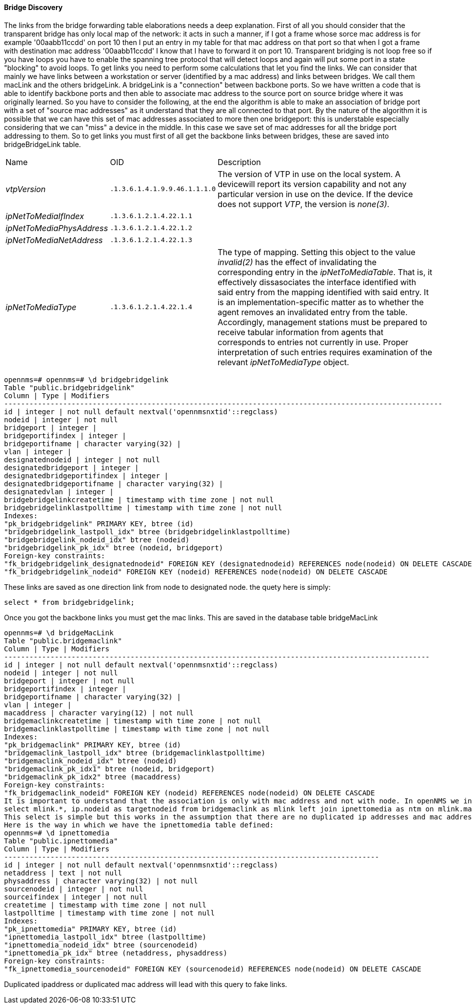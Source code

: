
==== Bridge Discovery

The links from the bridge forwarding table elaborations needs a deep explanation.
First of all you should consider that the transparent bridge has only local map of the network:
it acts in such a manner, if I got a frame whose sorce mac address is for example '00aabb11ccdd' on port 10 then I put an entry in my table for that mac address on that port so that when I got a frame with destination mac address '00aabb11ccdd' I know that I have to forward it on port 10.
Transparent bridging is not loop free so if you have loops you have to enable the spanning tree protocol that will detect loops and again will put some port in a state "blocking" to avoid loops.
To get links you need to perform some calculations that let you find the links.
We can consider that mainly we have links between a workstation or server (identified by a mac address) and links between bridges.
We call them macLink and the others bridgeLink. A bridgeLink is a "connection" between backbone ports.
So we have written a code that is able to identify backbone ports and then able to associate mac address to the source port on source bridge where it was originally learned.
So you have to consider the following, at the end the algorithm is able to make an association of bridge port with a set of "source mac addresses" as it understand that they are all connected to that port. By the nature of the algorithm it is possible that we can have this set of mac addresses associated to more then one bridgeport: this is understable especially considering that we can "miss" a device in the middle. In this case we save set of mac addresses for all the bridge port addressing to them.
So to get links you must first of all get the backbone links between bridges, these are saved into bridgeBridgeLink table.

[options="headers, autowidth"]
|===
| Name                      | OID                           | Description
| _vtpVersion_              | `.1.3.6.1.4.1.9.9.46.1.1.1.0` | The version of VTP in use on the local system.
                                                              A devicewill report its version capability and not any particular version in use on the device.
                                                              If the device does not support _VTP_, the version is _none(3)_.
| _ipNetToMediaIfIndex_     | `.1.3.6.1.2.1.4.22.1.1`       |
| _ipNetToMediaPhysAddress_ | `.1.3.6.1.2.1.4.22.1.2`       |
| _ipNetToMediaNetAddress_  | `.1.3.6.1.2.1.4.22.1.3`       |
| _ipNetToMediaType_        | `.1.3.6.1.2.1.4.22.1.4`       | The type of mapping.
                                                              Setting this object to the value _invalid(2)_ has the effect of invalidating the corresponding entry in the _ipNetToMediaTable_.
                                                              That is, it effectively dissasociates the interface identified with said entry from the mapping identified with said entry.
                                                              It is an implementation-specific matter as to whether the agent removes an invalidated entry from the table.
                                                              Accordingly, management stations must be prepared to receive tabular information from agents that corresponds to entries not currently in use.
                                                              Proper interpretation of such entries requires examination of the relevant _ipNetToMediaType_ object.
|===

[source, sql]
----
opennms=# opennms=# \d bridgebridgelink
Table "public.bridgebridgelink"
Column | Type | Modifiers
--------------------------------------------------------------------------------------------------------
id | integer | not null default nextval('opennmsnxtid'::regclass)
nodeid | integer | not null
bridgeport | integer |
bridgeportifindex | integer |
bridgeportifname | character varying(32) |
vlan | integer |
designatednodeid | integer | not null
designatedbridgeport | integer |
designatedbridgeportifindex | integer |
designatedbridgeportifname | character varying(32) |
designatedvlan | integer |
bridgebridgelinkcreatetime | timestamp with time zone | not null
bridgebridgelinklastpolltime | timestamp with time zone | not null
Indexes:
"pk_bridgebridgelink" PRIMARY KEY, btree (id)
"bridgebridgelink_lastpoll_idx" btree (bridgebridgelinklastpolltime)
"bridgebridgelink_nodeid_idx" btree (nodeid)
"bridgebridgelink_pk_idx" btree (nodeid, bridgeport)
Foreign-key constraints:
"fk_bridgebridgelink_designatednodeid" FOREIGN KEY (designatednodeid) REFERENCES node(nodeid) ON DELETE CASCADE
"fk_bridgebridgelink_nodeid" FOREIGN KEY (nodeid) REFERENCES node(nodeid) ON DELETE CASCADE
----

These links are saved as one direction link from node to designated node.
the quety here is simply:

[source, sql]
----
select * from bridgebridgelink;
----

Once you got the backbone links you must get the mac links. This are saved in the database table bridgeMacLink

[source, sql]
----
opennms=# \d bridgeMacLink
Table "public.bridgemaclink"
Column | Type | Modifiers
-----------------------------------------------------------------------------------------------------
id | integer | not null default nextval('opennmsnxtid'::regclass)
nodeid | integer | not null
bridgeport | integer | not null
bridgeportifindex | integer |
bridgeportifname | character varying(32) |
vlan | integer |
macaddress | character varying(12) | not null
bridgemaclinkcreatetime | timestamp with time zone | not null
bridgemaclinklastpolltime | timestamp with time zone | not null
Indexes:
"pk_bridgemaclink" PRIMARY KEY, btree (id)
"bridgemaclink_lastpoll_idx" btree (bridgemaclinklastpolltime)
"bridgemaclink_nodeid_idx" btree (nodeid)
"bridgemaclink_pk_idx1" btree (nodeid, bridgeport)
"bridgemaclink_pk_idx2" btree (macaddress)
Foreign-key constraints:
"fk_bridgemaclink_nodeid" FOREIGN KEY (nodeid) REFERENCES node(nodeid) ON DELETE CASCADE
It is important to understand that the association is only with mac address and not with node. In openNMS we indentify node with ip address so we need to join this table with another table which holds tha ipnettomedia informations. So we have an association from bridgeport to mac address and hopefully the associated ip address, we still need to join on ipinterface to get the associated nodeid so the query should be the following
select mlink.*, ip.nodeid as targetnodeid from bridgemaclink as mlink left join ipnettomedia as ntm on mlink.macaddress = ntm.physaddress left join ipinterface ip on ip.ipaddr = ntm.netaddress;
This select is simple but this works in the assumption that there are no duplicated ip addresses and mac addresses too. This is not what happens in real network, where I found in my experience a lot of duplicated ip addresses and also mac addresses.
Here is the way in which we have the ipnettomedia table defined:
opennms=# \d ipnettomedia
Table "public.ipnettomedia"
Column | Type | Modifiers
-----------------------------------------------------------------------------------------
id | integer | not null default nextval('opennmsnxtid'::regclass)
netaddress | text | not null
physaddress | character varying(32) | not null
sourcenodeid | integer | not null
sourceifindex | integer | not null
createtime | timestamp with time zone | not null
lastpolltime | timestamp with time zone | not null
Indexes:
"pk_ipnettomedia" PRIMARY KEY, btree (id)
"ipnettomedia_lastpoll_idx" btree (lastpolltime)
"ipnettomedia_nodeid_idx" btree (sourcenodeid)
"ipnettomedia_pk_idx" btree (netaddress, physaddress)
Foreign-key constraints:
"fk_ipnettomedia_sourcenodeid" FOREIGN KEY (sourcenodeid) REFERENCES node(nodeid) ON DELETE CASCADE
----

Duplicated ipaddress or duplicated mac address will lead with this query to fake links.
